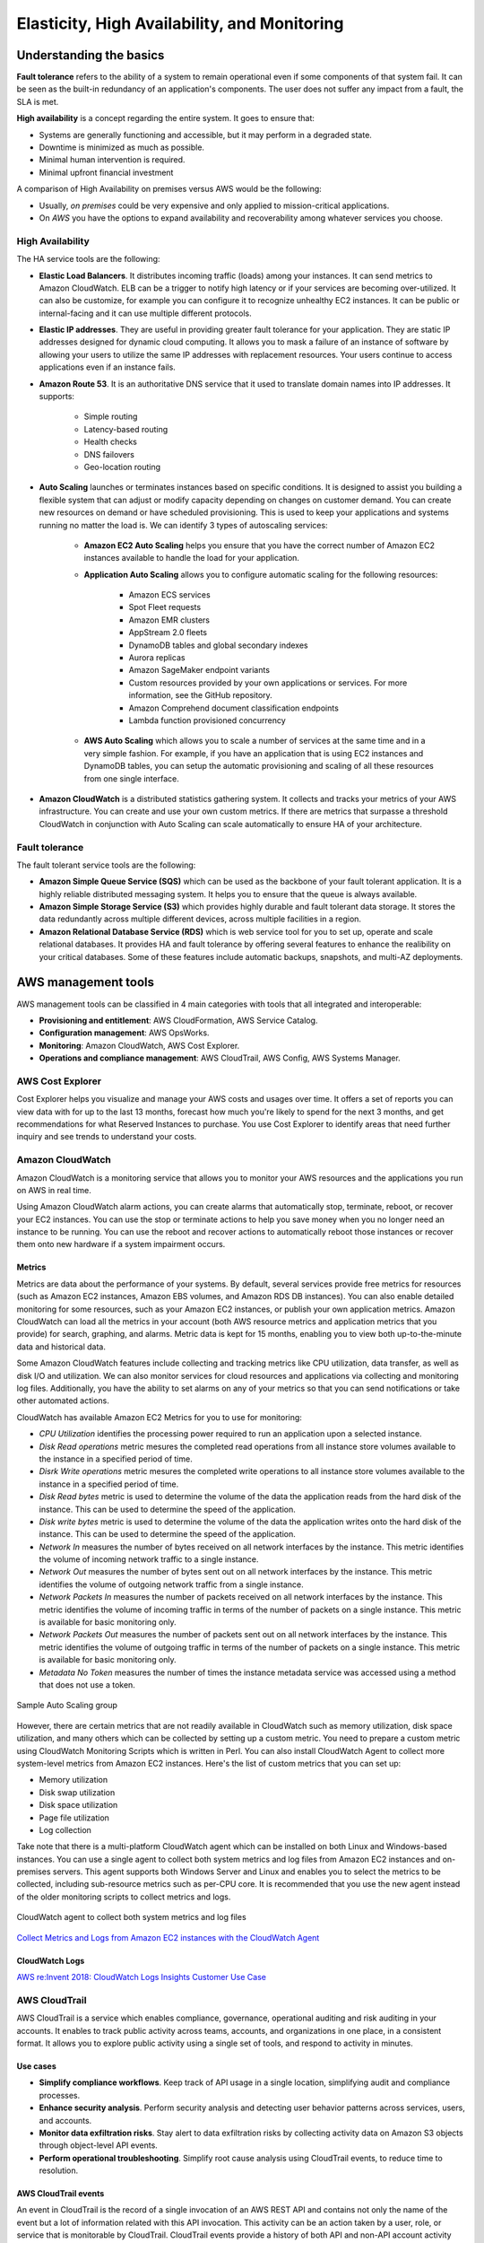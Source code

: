 Elasticity, High Availability, and Monitoring
#############################################

Understanding the basics
************************

**Fault tolerance** refers to the ability of a system to remain operational even if some components of that system fail. It can be seen as the built-in redundancy of an application's components. The user does not suffer any impact from a fault, the SLA is met.

**High availability** is a concept regarding the entire system. It goes to ensure that:

* Systems are generally functioning and accessible, but it may perform in a degraded state.

* Downtime is minimized as much as possible.

* Minimal human intervention is required.

* Minimal upfront financial investment

A comparison of High Availability on premises versus AWS would be the following:

* Usually, *on premises* could be very expensive and only applied to mission-critical applications. 

* On *AWS* you have the options to expand availability and recoverability among whatever services you choose.

High Availability
=================

The HA service tools are the following:

* **Elastic Load Balancers**. It distributes incoming traffic (loads) among your instances. It can send metrics to Amazon CloudWatch. ELB can be a trigger to notify high latency or if your services are becoming over-utilized. It can also be customize, for example you can configure it to recognize unhealthy EC2 instances. It can be public or internal-facing and it can use multiple different protocols.

* **Elastic IP addresses**. They are useful in providing greater fault tolerance for your application. They are static IP addresses designed for dynamic cloud computing. It allows you to mask a failure of an instance of software by allowing your users to utilize the same IP addresses with replacement resources. Your users continue to access applications even if an instance fails.

* **Amazon Route 53**. It is an authoritative DNS service that it used to translate domain names into IP addresses. It supports:

	* Simple routing

	* Latency-based routing

	* Health checks

	* DNS failovers

	* Geo-location routing

* **Auto Scaling** launches or terminates instances based on specific conditions. It is designed to assist you building a flexible system that can adjust or modify capacity depending on changes on customer demand. You can create new resources on demand or have scheduled provisioning. This is used to keep your applications and systems running no matter the load is. We can identify 3 types of autoscaling services:

	* **Amazon EC2 Auto Scaling** helps you ensure that you have the correct number of Amazon EC2 instances available to handle the load for your application. 

	* **Application Auto Scaling** allows you to configure automatic scaling for the following resources:

		* Amazon ECS services

		* Spot Fleet requests

		* Amazon EMR clusters

		* AppStream 2.0 fleets

		* DynamoDB tables and global secondary indexes

		* Aurora replicas

		* Amazon SageMaker endpoint variants

		* Custom resources provided by your own applications or services. For more information, see the GitHub repository.

		* Amazon Comprehend document classification endpoints

		* Lambda function provisioned concurrency

	* **AWS Auto Scaling** which allows you to scale a number of services at the same time and in a very simple fashion. For example, if you have an application that is using EC2 instances and DynamoDB tables, you can setup the automatic provisioning and scaling of all these resources from one single interface.

* **Amazon CloudWatch** is a distributed statistics gathering system. It collects and tracks your metrics of your AWS infrastructure. You can create and use your own custom metrics. If there are metrics that surpasse a threshold CloudWatch in conjunction with Auto Scaling can scale automatically to ensure HA of your architecture.

Fault tolerance
===============

The fault tolerant service tools are the following:

* **Amazon Simple Queue Service (SQS)** which can be used as the backbone of your fault tolerant application. It is a highly reliable distributed messaging system. It helps you to ensure that the queue is always available.

* **Amazon Simple Storage Service (S3)** which provides highly durable and fault tolerant data storage. It stores the data redundantly across multiple different devices, across multiple facilities in a region.

* **Amazon Relational Database Service (RDS)** which is web service tool for you to set up, operate and scale relational databases. It provides HA and fault tolerance by offering several features to enhance the realibility on your critical databases. Some of these features include automatic backups, snapshots, and multi-AZ deployments.

AWS management tools
********************

AWS management tools can be classified in 4 main categories with tools that all integrated and interoperable:

* **Provisioning and entitlement**: AWS CloudFormation, AWS Service Catalog.

* **Configuration management**: AWS OpsWorks.

* **Monitoring**: Amazon CloudWatch, AWS Cost Explorer.

* **Operations and compliance management**: AWS CloudTrail, AWS Config, AWS Systems Manager.

AWS Cost Explorer
=================

Cost Explorer helps you visualize and manage your AWS costs and usages over time. It offers a set of reports you can view data with for up to the last 13 months, forecast how much you're likely to spend for the next 3 months, and get recommendations for what Reserved Instances to purchase. You use Cost Explorer to identify areas that need further inquiry and see trends to understand your costs.

Amazon CloudWatch
=================

Amazon CloudWatch is a monitoring service that allows you to monitor your AWS resources and the applications you run on AWS in real time.

Using Amazon CloudWatch alarm actions, you can create alarms that automatically stop, terminate, reboot, or recover your EC2 instances. You can use the stop or terminate actions to help you save money when you no longer need an instance to be running. You can use the reboot and recover actions to automatically reboot those instances or recover them onto new hardware if a system impairment occurs.

Metrics
-------

Metrics are data about the performance of your systems. By default, several services provide free metrics for resources (such as Amazon EC2 instances, Amazon EBS volumes, and Amazon RDS DB instances). You can also enable detailed monitoring for some resources, such as your Amazon EC2 instances, or publish your own application metrics. Amazon CloudWatch can load all the metrics in your account (both AWS resource metrics and application metrics that you provide) for search, graphing, and alarms. Metric data is kept for 15 months, enabling you to view both up-to-the-minute data and historical data.

Some Amazon CloudWatch features include collecting and tracking metrics like CPU utilization, data transfer, as well as disk I/O and utilization. We can also monitor services for cloud resources and applications via collecting and monitoring log files. Additionally, you have the ability to set alarms on any of your metrics so that you can send notifications or take other automated actions.

CloudWatch has available Amazon EC2 Metrics for you to use for monitoring:

* *CPU Utilization* identifies the processing power required to run an application upon a selected instance. 

* *Disk Read operations* metric mesures the completed read operations from all instance store volumes available to the instance in a specified period of time. 

* *Disrk Write operations* metric mesures the completed write operations to all instance store volumes available to the instance in a specified period of time.

* *Disk Read bytes* metric is used to determine the volume of the data the application reads from the hard disk of the instance. This can be used to determine the speed of the application.

* *Disk write bytes* metric is used to determine the volume of the data the application writes onto the hard disk of the instance. This can be used to determine the speed of the application.

* *Network In* measures the number of bytes received on all network interfaces by the instance. This metric identifies the volume of incoming network traffic to a single instance.

* *Network Out* measures the number of bytes sent out on all network interfaces by the instance. This metric identifies the volume of outgoing network traffic from a single instance.

* *Network Packets In* measures the number of packets received on all network interfaces by the instance. This metric identifies the volume of incoming traffic in terms of the number of packets on a single instance. This metric is available for basic monitoring only.

* *Network Packets Out* measures the number of packets sent out on all network interfaces by the instance. This metric identifies the volume of outgoing traffic in terms of the number of packets on a single instance. This metric is available for basic monitoring only.

* *Metadata No Token* measures the number of times the instance metadata service was accessed using a method that does not use a token.

.. figure:: /elasticity_d/cloudwatchmetrics.png
   	:align: center

	Sample Auto Scaling group

However, there are certain metrics that are not readily available in CloudWatch such as memory utilization, disk space utilization, and many others which can be collected by setting up a custom metric. You need to prepare a custom metric using CloudWatch Monitoring Scripts which is written in Perl. You can also install CloudWatch Agent to collect more system-level metrics from Amazon EC2 instances. Here's the list of custom metrics that you can set up:

* Memory utilization

* Disk swap utilization

* Disk space utilization

* Page file utilization

* Log collection

Take note that there is a multi-platform CloudWatch agent which can be installed on both Linux and Windows-based instances. You can use a single agent to collect both system metrics and log files from Amazon EC2 instances and on-premises servers. This agent supports both Windows Server and Linux and enables you to select the metrics to be collected, including sub-resource metrics such as per-CPU core. It is recommended that you use the new agent instead of the older monitoring scripts to collect metrics and logs.  

.. figure:: /elasticity_d/agents.png
   	:align: center

	CloudWatch agent to collect both system metrics and log files

`Collect Metrics and Logs from Amazon EC2 instances with the CloudWatch Agent <https://www.youtube.com/watch?time_continue=3&v=vAnIhIwE5hY&feature=emb_logo>`_

CloudWatch Logs
---------------

`AWS re:Invent 2018: CloudWatch Logs Insights Customer Use Case <https://www.youtube.com/watch?time_continue=3&v=RnN1o4Zdego&feature=emb_logo>`_

AWS CloudTrail
==============

AWS CloudTrail is a service which enables compliance, governance, operational auditing and risk auditing in your accounts. It enables to track public activity across teams, accounts, and organizations in one place, in a consistent format. It allows you to explore public activity using a single set of tools, and respond to activity in minutes.

Use cases
---------

* **Simplify compliance workflows**. Keep track of API usage in a single location, simplifying audit and compliance processes.

* **Enhance security analysis**. Perform security analysis and detecting user behavior patterns across services, users, and accounts.

* **Monitor data exfiltration risks**. Stay alert to data exfiltration risks by collecting activity data on Amazon S3 objects through object-level API events.

* **Perform operational troubleshooting**. Simplify root cause analysis using CloudTrail events, to reduce time to resolution. 

AWS CloudTrail events
---------------------

An event in CloudTrail is the record of a single invocation of an AWS REST API and contains not only the name of the event but a lot of information related with this API invocation. This activity can be an action taken by a user, role, or service that is monitorable by CloudTrail. CloudTrail events provide a history of both API and non-API account activity made through the AWS Management Console, AWS SDKs, command line tools, and other AWS services. It is integrated with over 130 AWS services. It automatically gathers usage activity. It records event details, such as operation, principal, request and response attributes, the time it was made, etc. It delivers events to central locations.

There are two types of events that can be logged in CloudTrail: management events and data events. Both of them can be categorized as a read event or a write event, where read events are generally more frequent than write events. By default, trails log management events, but not data events. 

**Management events** are resource control actions, such as update and delete actions on an Amazon EC2 instance. They are generally infrequent compared to data events. It is available from nearly all services.

**Data events** are fine-grained actions, such as reading from an object in Amazon S3. They can be very high frequency events. 

The events are deliver to Amazon S3, and optionally, to Amazon CloudWatch logs. The central collection can be across accounts and regions if desired. The delivery takes typically less 15 minutes at 99th percentile, and some services have delivery times of less than 5 minutes at 99th percentile.

Configuring trails
------------------

A trail is a resource which turns on event capture and delivery. It includes a set of event filters to define which events you are interested in, and defines a set of delivery destinations to select where you want the events stored. It can be set up through AWS Managment console, AWS API, or AWS CLI and you can define more than one trail.

A trail can be applied to all regions or a single region. As a best practice, create a trail that applies to all regions in the AWS partition in which you are working. This is the default setting when you create a trail in the CloudTrail console.

For most services, events are recorded in the region where the action occurred. For global services such as AWS Identity and Access Management (IAM), AWS STS, Amazon CloudFront, and Route 53, events are delivered to any trail that includes global services, and are logged as occurring in US East (N. Virginia) Region.

Setting up your event logs
--------------------------


`AWS re:Invent 2018: Augmenting Security & Improving Operational Health w/ AWS CloudTrail (SEC323) <https://www.youtube.com/watch?v=YWzmoDzzg4U&feature=emb_logo>`_

Amazon EC2 Auto Scaling
***********************

Auto Scaling helps you ensure that you have the correct number of Amazon EC2 instances available to handle the load for your application. Using Auto Scaling removes the guesswork of how many EC2 instances you need at a point in time to meet your workload requirements.

When you run your applications on EC2 instances, it is critical to monitoring the performance of your workload using Amazon CloudWatch (for example, CPU utilization). EC2 resources requirements can vary over time, with periods with more demand and others with less demand. Auto Scaling allows you adjust capacity as needed (i.e. Capacity Management) based on conditions that you define and it is especially powerful in environments with fluctuating performance requirements. It allows you to maintain performance and minimize costs. Auto Scaling really answers 2 critical questions:

1. How can I ensure that my workload has enough EC2 resources to meet fluctuating performance requirements?

2. How can I automate EC2 resource provisioning to occur on-demand?

It matches several reliability design principles: Scale horizontally, Stop guessing capacity and Manage change in automation. If Auto Scaling adds more instances, this is termed as *scaling out*. When Auto Scaling terminates instances, this is *scaling in*.

There are 3 components required for auto-scaling:

1. Create a **launch configuration** or **launch template** determines what will be launched by Auto Scaling, i.e. the EC2 instance characteristics you need to specify: AMI, instance type, security groups, SSH keys, AWS IAM instance profile and user data to apply to the instance.

A launch template is similar to a launch configuration, in that it specifies instance configuration information. Included are the ID of the Amazon Machine Image (AMI), the instance type, a key pair, security groups, and the other parameters that you use to launch EC2 instances. However, defining a launch template instead of a launch configuration allows you to have multiple versions of a template. With versioning, you can create a subset of the full set of parameters and then reuse it to create other templates or template versions. For example, you can create a default template that defines common configuration parameters such as tags or network configurations, and allow the other parameters to be specified as part of another version of the same template.

We recommend that you use launch templates instead of launch configurations to ensure that you can use the latest features of Amazon EC2, such as T2 Unlimited instances.

2. Create a **Auto Scaling group**. It is a logical group of instances for your service and defines where the deployment takes place and some boundaries for the deployment. You define which VPC to deploy the instances, in which load balancer to interact with, and specify the boundaries for a group: the *minimum*, the *maximum*, ans the *desired* size of the Auto Scaling Group. If you set a minimum of 1, if the number of servers goes below 1, another instance will be launched. If you set a maximum of 4, you will never have more than 4 instances in your group. The desire capacity is the number of instances that should be running at any given time (for example 2). The Auto Scaling is going to launch instances or terminate instances in order to meet the desired capacity. You can select the health check type.

.. figure:: /elasticity_d/as-basic-diagram.png
   	:align: center

	Sample Auto Scaling group

3. Define a least one **Auto Scaling policy**, which specifies how and when to scale in or scale out, that is, to launch or terminate EC2 instances. 

Auto Scaling policies
=====================

There 4 possible types of auto scaling policies: manual scaling, scheduled scaling, dynamic scaling, predictive scaling.

Manual Scaling
--------------

At any time, you can change the size of an existing Auto Scaling group manually.

.. figure:: /elasticity_d/manuals.png
   	:align: center

	Manual Scaling

Scheduled scaling
-----------------

Scaling based on a schedule allows you to set your own scaling schedule for predictable load changes. For example, every week the traffic to your web application starts to increase on Wednesday, remains high on Thursday, and starts to decrease on Friday. You can plan your scaling actions based on the predictable traffic patterns of your web application. Scaling actions are performed automatically as a function of time and date. 

To configure your Auto Scaling group to scale based on a schedule, you create a scheduled action. The scheduled action tells Amazon EC2 Auto Scaling to perform a scaling action at specified times. To create a scheduled scaling action, you specify the start time when the scaling action should take effect, and the new minimum, maximum, and desired sizes for the scaling action. At the specified time, Amazon EC2 Auto Scaling updates the group with the values for minimum, maximum, and desired size specified by the scaling action. You can create scheduled actions for scaling one time only or for scaling on a recurring schedule.

.. Note::

	For scaling based on predictable load changes, you can also use the predictive scaling feature of AWS Auto Scaling. 

Dynamic scaling
---------------

When you configure dynamic scaling, you must define how to scale in response to changing demand and require you to create CloudWatch alarms for the scaling policies. You create conditions that define high and low thresholds for the alarms to trigger adding or removing instances. Condition-based policies make your Auto Scaling dynamic and able to meet fluctuating requirements. It is best practice to create at least one Auto Scaling policy to specify when to scale out and at least one policy to specify to scale in. You can attach one or more Auto Scaling policies to an Auto Scaling group. It supports the following types of scaling policies: target tracking scaling, simple scaling, and step scaling.

If you are scaling based on a utilization metric that increases or decreases proportionally to the number of instances in an Auto Scaling group, we recommend that you use target tracking scaling policies. Otherwise, we recommend that you use step scaling policies.

For an advanced scaling configuration, your Auto Scaling group can have more than one scaling policy. For example, you can define one or more target tracking scaling policies, one or more step scaling policies, or both. This provides greater flexibility to cover multiple scenarios.

When there are multiple policies in force at the same time, there's a chance that each policy could instruct the Auto Scaling group to scale out (or in) at the same time. When these situations occur, Amazon EC2 Auto Scaling chooses the policy that provides the largest capacity for both scale out and scale in. 

The approach of giving precedence to the policy that provides the largest capacity applies even when the policies use different criteria for scaling in. For example, if one policy terminates three instances, another policy decreases the number of instances by 25 percent, and the group has eight instances at the time of scale in, Amazon EC2 Auto Scaling gives precedence to the policy that provides the largest number of instances for the group. This results in the Auto Scaling group terminating two instances (25 percent of 8 = 2). The intention is to prevent Amazon EC2 Auto Scaling from removing too many instances.

Target tracking scaling
^^^^^^^^^^^^^^^^^^^^^^^

Increase or decrease the current capacity of the group based on a target value for a specific metric. This is similar to the way that your thermostat maintains the temperature of your home: you select a temperature and the thermostat does the rest.

For example, you have a web application that currently runs on two instances and you want the CPU utilization of the Auto Scaling group to stay at around 50 percent when the load on the application changes. This gives you extra capacity to handle traffic spikes without maintaining an excessive amount of idle resources. You can configure your Auto Scaling group to scale automatically to meet this need.

.. figure:: /elasticity_d/dynamics.png
   	:align: center

	Dynamic Scaling with target tracking

One common configuration to have dynamic Auto Scaling is to create CloudWatch alarms based on performance information from your EC2 instances or a load balancer. When a performance threshold is breached, a CloudWatch alarm triggers an Auto Scaling event which either scales out or scales in EC2 instances in the environment. 

.. figure:: /elasticity_d/CloudWatchalarm.png
	:align: center

	Sample CloudWatch alarm

CloudWatch can monitor metrics such as CPU, network traffic and queue size. CloudWatch has a feature called CloudWatch Logs that allows you pick up logs from EC2 instances, AWS Lambdas or CloudTrail. You can store the logs in the CloudWatch logs. You can also convert logs into metrics by extracting metrics using patterns. CloudWatch provides default metric across many AWS services and resources. You can also define custom metrics for your applications.

Simple scaling
^^^^^^^^^^^^^^

Increase or decrease the current capacity of the group based on a single scaling adjustment. With simple scaling, after a scaling activity is started, the policy must wait for the scaling activity or health check replacement to complete and the cooldown period to expire before responding to additional alarms. Cooldown periods help to prevent the initiation of additional scaling activities before the effects of previous activities are visible. 

The **cooldown period** helps to ensure that your Auto Scaling group doesn't launch or terminate additional instances before the previous scaling activity takes effect. You can configure the length of time based on your instance warmup period or other application needs. The default is 300 seconds. This gives newly launched instances time to start handling application traffic. After the cooldown period expires, any suspended scaling actions resume. If the CloudWatch alarm fires again, the Auto Scaling group launches another instance, and the cooldown period takes effect again. However, if the additional instance was enough to bring the performance back down, the group remains at its current size.

Step scaling
^^^^^^^^^^^^

Increase or decrease the current capacity of the group based on a set of scaling adjustments, known as step adjustments, that vary based on the size of the alarm breach.

.. figure:: /elasticity_d/steps.png
   	:align: center

	Dynamic Scaling with step scaling

Predictive scaling
------------------

Using data collected from your actual EC2 usage and further informed by billions of data points drawn from Amazon.com observations, we use well-trained Machine Learning models to predict your expected traffic (and EC2 usage) including daily and weekly patterns. The model needs at least one day's of historical data to start making predictions; it is re-evaluated every 24 hours to create a forecast for the next 48 hours.

It performs a regression analysis between load metric and scaling metric and schedules scaling actions for the next 2 days, hourly, and repeats this process every day.

Termination policies
====================

Using termination policies, you can control which instances you prefer to terminate first when a scale-in event occurs. It also describes how to enable instance scale-in protection to prevent specific instances from being terminated during automatic scale in. 

.. Note::

	Auto Scaling groups with different types of purchase options are a unique situation. Amazon EC2 Auto Scaling first identifies which of the two types (Spot or On-Demand) should be terminated. If you balance your instances across Availability Zones, it chooses the Availability Zone with the most instances of that type to maintain balance. Then, it applies the default or customized termination policy.

Default Termination Policy
--------------------------

The default termination policy is designed to help ensure that your instances span Availability Zones evenly for high availability. The default policy is kept generic and flexible to cover a range of scenarios. The default termination policy behavior is as follows:

1. 	Determine which Availability Zones have the most instances, and at least one instance that is not protected from scale in.

2. 	Determine which instances to terminate so as to align the remaining instances to the allocation strategy for the On-Demand or Spot Instance that is terminating. This only applies to an Auto Scaling group that specifies allocation strategies.

	For example, after your instances launch, you change the priority order of your preferred instance types. When a scale-in event occurs, Amazon EC2 Auto Scaling tries to gradually shift the On-Demand Instances away from instance types that are lower priority.

3. 	Determine whether any of the instances use the oldest launch template or configuration:

	3.1. [For Auto Scaling groups that use a launch template]

		Determine whether any of the instances use the oldest launch template unless there are instances that use a launch configuration. Amazon EC2 Auto Scaling terminates instances that use a launch configuration before instances that use a launch template.

	3.2. [For Auto Scaling groups that use a launch configuration]

		Determine whether any of the instances use the oldest launch configuration.

4. 	After applying all of the above criteria, if there are multiple unprotected instances to terminate, determine which instances are closest to the next billing hour. If there are multiple unprotected instances closest to the next billing hour, terminate one of these instances at random.

	Note that terminating the instance closest to the next billing hour helps you maximize the use of your instances that have an hourly charge. Alternatively, if your Auto Scaling group uses Amazon Linux or Ubuntu, your EC2 usage is billed in one-second increments.

.. figure:: /elasticity_d/termination-policy-default-flowchart-diagram.png
   	:align: center

	Default termination policy flowchart

Customizing the Termination Policy
----------------------------------

You have the option of replacing the default policy with a customized one to support common use cases like keeping instances that have the current version of your application.

When you customize the termination policy, if one Availability Zone has more instances than the other Availability Zones that are used by the group, your termination policy is applied to the instances from the imbalanced Availability Zone. If the Availability Zones used by the group are balanced, the termination policy is applied across all of the Availability Zones for the group.

Amazon EC2 Auto Scaling supports the following custom termination policies:

* ``OldestInstance``. Terminate the oldest instance in the group. This option is useful when you're upgrading the instances in the Auto Scaling group to a new EC2 instance type. You can gradually replace instances of the old type with instances of the new type.

* ``NewestInstance``. Terminate the newest instance in the group. This policy is useful when you're testing a new launch configuration but don't want to keep it in production.

* ``OldestLaunchConfiguration``. Terminate instances that have the oldest launch configuration. This policy is useful when you're updating a group and phasing out the instances from a previous configuration.

* ``ClosestToNextInstanceHour``. Terminate instances that are closest to the next billing hour. This policy helps you maximize the use of your instances that have an hourly charge.

* ``Default``. Terminate instances according to the default termination policy. This policy is useful when you have more than one scaling policy for the group.

* ``OldestLaunchTemplate``. Terminate instances that have the oldest launch template. With this policy, instances that use the noncurrent launch template are terminated first, followed by instances that use the oldest version of the current launch template. This policy is useful when you're updating a group and phasing out the instances from a previous configuration.

* ``AllocationStrategy``. Terminate instances in the Auto Scaling group to align the remaining instances to the allocation strategy for the type of instance that is terminating (either a Spot Instance or an On-Demand Instance). This policy is useful when your preferred instance types have changed. If the Spot allocation strategy is lowest-price, you can gradually rebalance the distribution of Spot Instances across your N lowest priced Spot pools. If the Spot allocation strategy is capacity-optimized, you can gradually rebalance the distribution of Spot Instances across Spot pools where there is more available Spot capacity. You can also gradually replace On-Demand Instances of a lower priority type with On-Demand Instances of a higher priority type.

Instance Scale-In Protection
----------------------------

To control whether an Auto Scaling group can terminate a particular instance when scaling in, use instance scale-in protection. You can enable the instance scale-in protection setting on an Auto Scaling group or on an individual Auto Scaling instance. When the Auto Scaling group launches an instance, it inherits the instance scale-in protection setting of the Auto Scaling group. You can change the instance scale-in protection setting for an Auto Scaling group or an Auto Scaling instance at any time.

Instance scale-in protection starts when the instance state is ``InService``. If you detach an instance that is protected from termination, its instance scale-in protection setting is lost. When you attach the instance to the group again, it inherits the current instance scale-in protection setting of the group.

If all instances in an Auto Scaling group are protected from termination during scale in, and a scale-in event occurs, its desired capacity is decremented. However, the Auto Scaling group can't terminate the required number of instances until their instance protection settings are disabled.

Instance scale-in protection does not protect Auto Scaling instances from the following:

* Manual termination through the Amazon EC2 console, the ``terminate-instances`` command, or the ``TerminateInstances`` action. To protect Auto Scaling instances from manual termination, enable Amazon EC2 termination protection. 

* Health check replacement if the instance fails health checks. To prevent Amazon EC2 Auto Scaling from terminating unhealthy instances, suspend the ``ReplaceUnhealthy`` process. 

* Spot Instance interruptions. A Spot Instance is terminated when capacity is no longer available or the Spot price exceeds your maximum price.

Use cases
=========

Automate provisioning of instances
----------------------------------

One of the use cases of Auto Scaling is automating the provision of EC2 instances. When the instances come up, they need to have some software and applications installed. You have to approaches to achieve it:

* You can use AMIs with all required configuration and software for this purpose, this is called the **golden image**. This golden image can be specified in the launch template.

* You can define a **base AMI** and install code and configuration as needed through user data in the launch template, AWS CodeDeploy, AWS Systems Manager, or even with configuration tools such as Puppet, Chef, and Ansible.

.. code-block:: console
	:caption: Sample user data

	#!/bin/bash

	# Install updates
	sudo yum update -y;

	# Install AWS CodeDeploy agent
	cd /home/ec2-user;
	wget https://aws-codedeploy-us-east-1.s3.region-identifier.amazonaws.com/latest/install \ -o install &&
	chmod +x ./install &&
	sudo ./install auto && sudo service codedeploy-agent start;

Perform additional actions with lifecycle hooks
^^^^^^^^^^^^^^^^^^^^^^^^^^^^^^^^^^^^^^^^^^^^^^^

Another use case is when the EC2 instance comes up, you want to execute additional actions when the instance is in pending state or terminating state such as:

* Assign EC2 IP address or ENI on launch.

* Register new instances with DNS, external monitoring systems, firewalls.

* Load existing state from Amazon S3 or other system.

* Pull down log files before instance is terminated.

* Investigate issues with an instance before terminating it.

* Persist instance state to external system.

The EC2 instances in an Auto Scaling group have a path, or lifecycle, that differs from that of other EC2 instances. The lifecycle starts when the Auto Scaling group launches an instance and puts it into service. The lifecycle ends when you terminate the instance, or the Auto Scaling group takes the instance out of service and terminates it. The following illustration shows the transitions between instance states in the Amazon EC2 Auto Scaling lifecycle.

.. figure:: /elasticity_d/auto_scaling_lifecycle.png
	:align: center

	Auto Scaling Lifecycle

.. Note::
	You are billed for instances as soon as they are launched, including the time that they are not yet in service.

You can receive notification when state transitions happen. You can rely on notifications to react to changes that happened. It is available via Amazon SNS and Amazon CloudWatch Events.

Register instances behind load balancer
^^^^^^^^^^^^^^^^^^^^^^^^^^^^^^^^^^^^^^^

You have full integration with ELB allowing you to automatically register instances behind Application Load Balancer, Network Load Balancer, and Classic Load Balancer.

Reduce paging frequency
-----------------------

Replace unhealthy instances
^^^^^^^^^^^^^^^^^^^^^^^^^^^

When the load balancer determines that an instance is unhealthy, it stops routing requests to that instance. The load balancer resumes routing requests to the instance when it has been restored to a healthy state. There are 3 ways of checking the status of your EC2 instances:

1. Via the Auto Scaling group. The default health checks for an Auto Scaling group are **EC2 status checks only**. If an instance state is different from ``running`` or system health check equals ``impaired``, the Auto Scaling group considers the instance unhealthy and replaces it. If you attached one or more load balancers or target groups to your Auto Scaling group, the group does not, by default, consider an instance unhealthy and replace it if it fails the load balancer health checks.

2. Via the **ELB health checks**. However, you can optionally configure the Auto Scaling group to use Elastic Load Balancing health checks. This ensures that the group can determine an instance's health based on additional tests provided by the load balancer. The load balancer periodically sends pings, attempts connections, or sends requests to test the EC2 instances. These tests are called health checks. Load balancer health checks fail if ELB health equals ``OutOfService``.

If you configure the Auto Scaling group to use Elastic Load Balancing health checks, it considers the instance unhealthy if it fails either the EC2 status checks or the load balancer health checks. If you attach multiple load balancers to an Auto Scaling group, all of them must report that the instance is healthy in order for it to consider the instance healthy. If one load balancer reports an instance as unhealthy, the Auto Scaling group replaces the instance, even if other load balancers report it as healthy.

3. **Via custom health checks**. You can manually mark instances as ``unhealthy``. You can integrate with external monitoring systems.

`Why did Auto Scaling Group terminate my healthy instance(s)? <https://www.youtube.com/watch?v=_ew-J3DQKZg&feature=emb_logo>`_

Balance capacity across AZs
^^^^^^^^^^^^^^^^^^^^^^^^^^^

The nodes for your load balancer distribute requests from clients to registered targets. When cross-zone load balancing is enabled, each load balancer node distributes traffic across the registered targets in all enabled Availability Zones. When cross-zone load balancing is disabled, each load balancer node distributes traffic only across the registered targets in its Availability Zone. 

With Application Load Balancers, cross-zone load balancing is always enabled. With Network Load Balancers, cross-zone load balancing is disabled by default. When you create a Classic Load Balancer, the default for cross-zone load balancing depends on how you create the load balancer. With the API or CLI, cross-zone load balancing is disabled by default. With the AWS Management Console, the option to enable cross-zone load balancing is selected by default.

For example, suppose we have 6 EC2 instances across 2 AZs behind an Elastic Load Balancer. In this case, we will have 3 EC2 instances in each AZ. If one of the AZs goes down, then Auto Scaling is going to terminate the 3 EC2 instances that were in this AZ and launch 3 EC2 instances in the AZ that is alive. Whenever the failed AZ is restored, then Auto Scaling rebalance the number of EC2 instances and setting 3 EC2 instances in each AZ.

Use spot instances to reduce costs
----------------------------------

You can reduce costs, optimize performance and eliminate operational overhead by automatically scaling instances across instance families and purchasing models (spot, on-demand, and reserved instances) in a single Auto Scaling group. 

You can specify what percentage of your group capacity should be fulfilled by on-demand instances, and spot instances to optimize cost. Use a prioritized list for on-demand instance types to scale capacity during an urgent, unpredictable event to optimize performance.

`AWS re:Invent 2015: All You Need To Know About Auto Scaling (CMP201) <https://www.youtube.com/watch?v=4trGuelatMI>`_

`AWS re:Invent 2018: Capacity Management Made Easy with Amazon EC2 Auto Scaling (CMP377) <https://www.youtube.com/watch?v=PideBMIcwBQ&feature=emb_logo>`_

`Introduction to Amazon EC2 Auto Scaling <https://www.qwiklabs.com/focuses/7932?parent=catalog>`_

Scaling your databases
**********************